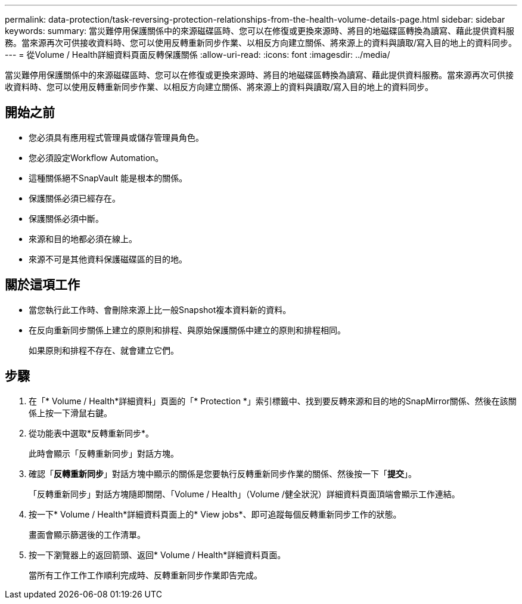 ---
permalink: data-protection/task-reversing-protection-relationships-from-the-health-volume-details-page.html 
sidebar: sidebar 
keywords:  
summary: 當災難停用保護關係中的來源磁碟區時、您可以在修復或更換來源時、將目的地磁碟區轉換為讀寫、藉此提供資料服務。當來源再次可供接收資料時、您可以使用反轉重新同步作業、以相反方向建立關係、將來源上的資料與讀取/寫入目的地上的資料同步。 
---
= 從Volume / Health詳細資料頁面反轉保護關係
:allow-uri-read: 
:icons: font
:imagesdir: ../media/


[role="lead"]
當災難停用保護關係中的來源磁碟區時、您可以在修復或更換來源時、將目的地磁碟區轉換為讀寫、藉此提供資料服務。當來源再次可供接收資料時、您可以使用反轉重新同步作業、以相反方向建立關係、將來源上的資料與讀取/寫入目的地上的資料同步。



== 開始之前

* 您必須具有應用程式管理員或儲存管理員角色。
* 您必須設定Workflow Automation。
* 這種關係絕不SnapVault 能是根本的關係。
* 保護關係必須已經存在。
* 保護關係必須中斷。
* 來源和目的地都必須在線上。
* 來源不可是其他資料保護磁碟區的目的地。




== 關於這項工作

* 當您執行此工作時、會刪除來源上比一般Snapshot複本資料新的資料。
* 在反向重新同步關係上建立的原則和排程、與原始保護關係中建立的原則和排程相同。
+
如果原則和排程不存在、就會建立它們。





== 步驟

. 在「* Volume / Health*詳細資料」頁面的「* Protection *」索引標籤中、找到要反轉來源和目的地的SnapMirror關係、然後在該關係上按一下滑鼠右鍵。
. 從功能表中選取*反轉重新同步*。
+
此時會顯示「反轉重新同步」對話方塊。

. 確認「*反轉重新同步*」對話方塊中顯示的關係是您要執行反轉重新同步作業的關係、然後按一下「*提交*」。
+
「反轉重新同步」對話方塊隨即關閉、「Volume / Health」（Volume /健全狀況）詳細資料頁面頂端會顯示工作連結。

. 按一下* Volume / Health*詳細資料頁面上的* View jobs*、即可追蹤每個反轉重新同步工作的狀態。
+
畫面會顯示篩選後的工作清單。

. 按一下瀏覽器上的返回箭頭、返回* Volume / Health*詳細資料頁面。
+
當所有工作工作工作順利完成時、反轉重新同步作業即告完成。


